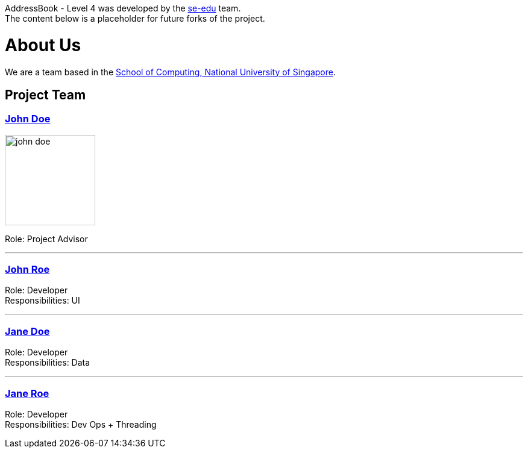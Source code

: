 AddressBook - Level 4 was developed by the https://se-edu.github.io/docs/Team.html[se-edu] team. +
The content below is a placeholder for future forks of the project.

= About Us
ifdef::env-github,env-browser[:outfilesuffix: .adoc]
:imagesDir: images
:stylesDir: stylesheets

We are a team based in the http://www.comp.nus.edu.sg[School of Computing, National University of Singapore].

== Project Team

=== https://www.google.com.sg/search?safe=off&q=John+Doe&cad=h[John Doe]
image::john_doe.jpg[width="150", align="left"]

Role: Project Advisor

'''

=== https://www.google.com.sg/search?safe=off&q=John+Roe&cad=h[John Roe]

Role: Developer +
Responsibilities: UI

'''

=== https://www.google.com.sg/search?safe=off&q=Jane+Doe&cad=h[Jane Doe]

Role: Developer +
Responsibilities: Data

'''

=== https://www.google.com.sg/search?safe=off&q=Jane+Roe&cad=h[Jane Roe]

Role: Developer +
Responsibilities: Dev Ops + Threading
